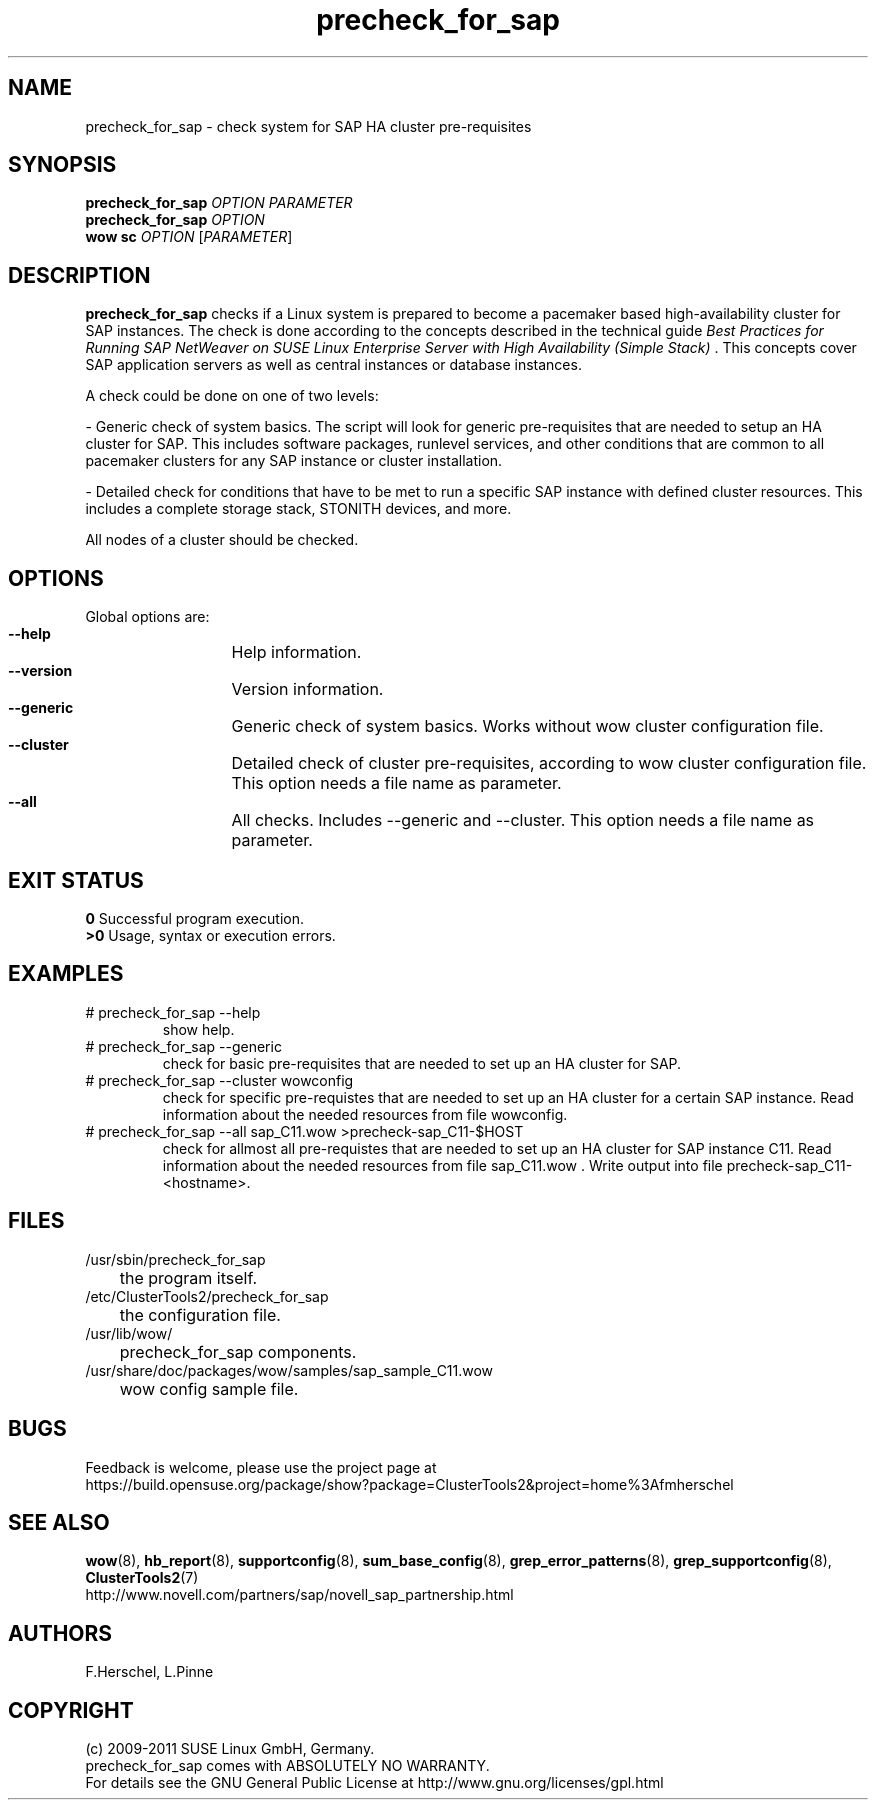 .TH precheck_for_sap 8 "25 Aug 2011" "" "ClusterTools2"
.\"
.SH NAME
precheck_for_sap \- check system for SAP HA cluster pre-requisites
.\"
.SH SYNOPSIS
.B precheck_for_sap 
\fIOPTION\fR \fIPARAMETER\fR
.br
.B precheck_for_sap
\fIOPTION\fR
.br
.B wow sc
\fIOPTION\fR [\fIPARAMETER\fR]
.\"
.SH DESCRIPTION
\fBprecheck_for_sap\fP checks if a Linux system is prepared to become a
pacemaker based high-availability cluster for SAP instances.
The check is done according to the concepts described in the technical guide
\fIBest Practices for Running SAP NetWeaver on SUSE Linux Enterprise Server with High Availability (Simple Stack)\fR . 
This concepts cover SAP application servers as well as central instances or
database instances.

A check could be done on one of two levels:

- Generic check of system basics. The script will look for
generic pre-requisites that are needed to setup an HA cluster for SAP.
This includes software packages, runlevel services, and other
conditions that are common to all pacemaker clusters for any SAP instance or
cluster installation.

- Detailed check for conditions that have to be met to run a 
specific SAP instance with defined cluster resources. This includes a complete
storage stack, STONITH devices, and more.

All nodes of a cluster should be checked.
.\"
.SH OPTIONS
Global options are:
.HP
\fB --help\fR
	Help information.
.HP
\fB --version\fR
	Version information.
.HP
\fB --generic\fR
	Generic check of system basics. Works without wow cluster configuration file.
.HP
\fB --cluster\fR
	Detailed check of cluster pre-requisites, according to wow cluster configuration file.
This option needs a file name as parameter.
.HP
\fB --all\fR
	All checks. Includes --generic and --cluster.
This option needs a file name as parameter.
.\"
.SH EXIT STATUS
.B 0
Successful program execution.
.br
.B >0 
Usage, syntax or execution errors.
.\"
.SH EXAMPLES
.TP
# precheck_for_sap --help 
show help.
.TP
# precheck_for_sap --generic
check for basic pre-requisites that are needed to set up an HA cluster for SAP.
.TP
# precheck_for_sap --cluster wowconfig
check for specific pre-requistes that are needed to set up an HA cluster for a certain SAP instance.
Read information about the needed resources from file wowconfig. 
.TP
# precheck_for_sap --all sap_C11.wow >precheck-sap_C11-$HOST
check for allmost all pre-requistes that are needed to set up an HA cluster for SAP instance C11. 
Read information about the needed resources from file sap_C11.wow . Write output into file precheck-sap_C11-<hostname>. 
.\"
.SH FILES
.TP
/usr/sbin/precheck_for_sap
	the program itself.
.TP
/etc/ClusterTools2/precheck_for_sap
	the configuration file.
.TP
/usr/lib/wow/
	precheck_for_sap components.
.TP
/usr/share/doc/packages/wow/samples/sap_sample_C11.wow
	wow config sample file. 
.\"
.SH BUGS
Feedback is welcome, please use the project page at
.br
https://build.opensuse.org/package/show?package=ClusterTools2&project=home%3Afmherschel
.\"
.SH SEE ALSO
\fBwow\fP(8), \fBhb_report\fP(8), \fBsupportconfig\fP(8), \fBsum_base_config\fP(8), \fBgrep_error_patterns\fP(8), \fBgrep_supportconfig\fP(8), \fBClusterTools2\fP(7)
.br
http://www.novell.com/partners/sap/novell_sap_partnership.html
.\"
.SH AUTHORS
F.Herschel, L.Pinne
.\"
.SH COPYRIGHT
(c) 2009-2011 SUSE Linux GmbH, Germany.
.br
precheck_for_sap comes with ABSOLUTELY NO WARRANTY.
.br
For details see the GNU General Public License at
http://www.gnu.org/licenses/gpl.html
.\"
